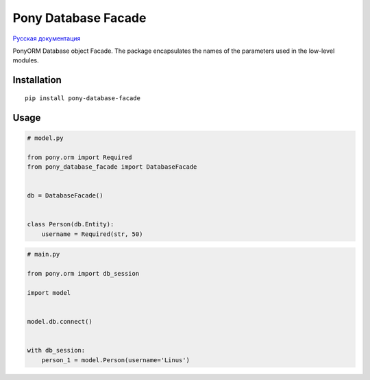 Pony Database Facade
====================

|PyPI| `Русская документация`_

PonyORM Database object Facade. The package encapsulates the names of the parameters used in the low-level modules.


Installation
------------

::

  pip install pony-database-facade


Usage
-----

.. code:: python

  # model.py

  from pony.orm import Required
  from pony_database_facade import DatabaseFacade


  db = DatabaseFacade()


  class Person(db.Entity):
      username = Required(str, 50)


.. code:: python

  # main.py

  from pony.orm import db_session

  import model


  model.db.connect()


  with db_session:
      person_1 = model.Person(username='Linus')


.. |PyPI| image:: https://img.shields.io/pypi/v/pony-database-facade.svg
    :target: https://pypi.python.org/pypi/pony-database-facade/
    :alt: Latest Version

.. _Русская документация: docs/RU.md
